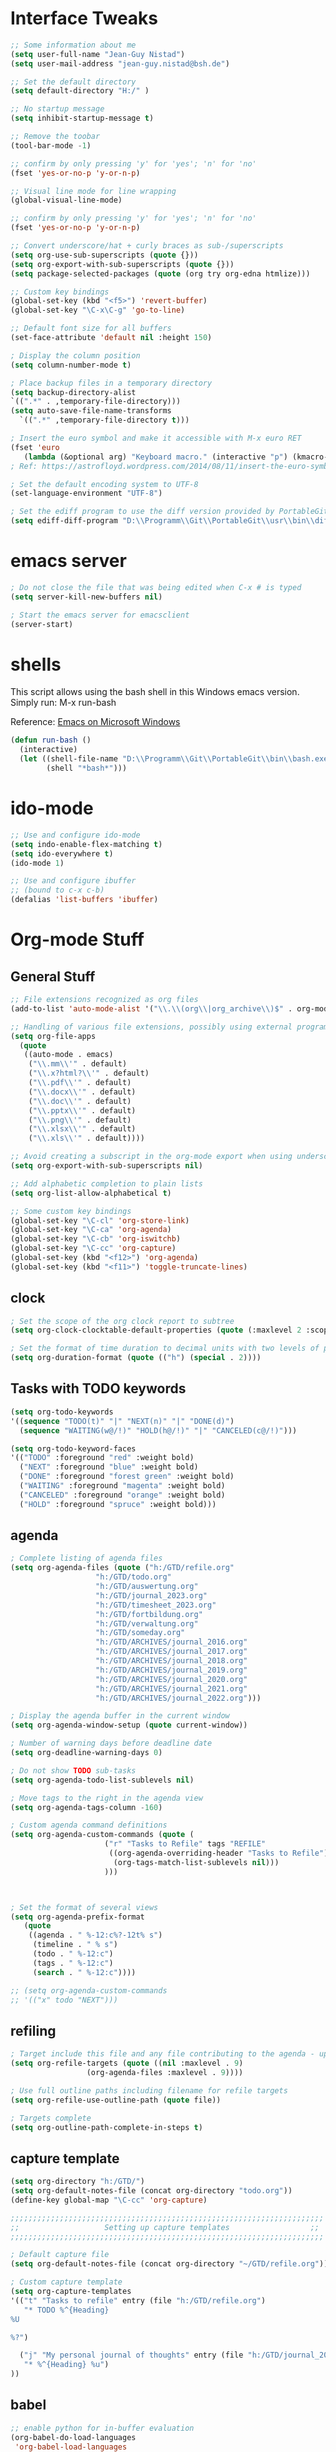 #+STARTUP: overview

* Interface Tweaks

#+BEGIN_SRC emacs-lisp
  ;; Some information about me
  (setq user-full-name "Jean-Guy Nistad")
  (setq user-mail-address "jean-guy.nistad@bsh.de")

  ;; Set the default directory
  (setq default-directory "H:/" )

  ;; No startup message
  (setq inhibit-startup-message t)

  ;; Remove the toobar
  (tool-bar-mode -1)

  ;; confirm by only pressing 'y' for 'yes'; 'n' for 'no'
  (fset 'yes-or-no-p 'y-or-n-p)

  ;; Visual line mode for line wrapping
  (global-visual-line-mode)

  ;; confirm by only pressing 'y' for 'yes'; 'n' for 'no'
  (fset 'yes-or-no-p 'y-or-n-p)

  ;; Convert underscore/hat + curly braces as sub-/superscripts
  (setq org-use-sub-superscripts (quote {}))
  (setq org-export-with-sub-superscripts (quote {}))
  (setq package-selected-packages (quote (org try org-edna htmlize)))

  ;; Custom key bindings
  (global-set-key (kbd "<f5>") 'revert-buffer)
  (global-set-key "\C-x\C-g" 'go-to-line)

  ;; Default font size for all buffers
  (set-face-attribute 'default nil :height 150)

  ; Display the column position
  (setq column-number-mode t)

  ; Place backup files in a temporary directory
  (setq backup-directory-alist
  `((".*" . ,temporary-file-directory)))
  (setq auto-save-file-name-transforms
	`((".*" ,temporary-file-directory t)))

  ; Insert the euro symbol and make it accessible with M-x euro RET
  (fset 'euro
     (lambda (&optional arg) "Keyboard macro." (interactive "p") (kmacro-exec-ring-item (quote ([24 56 return 35 120 50 48 65 67 return] 0 "%d")) arg)))
  ; Ref: https://astrofloyd.wordpress.com/2014/08/11/insert-the-euro-symbol-e-in-emacs/

  ; Set the default encoding system to UTF-8
  (set-language-environment "UTF-8")

  ; Set the ediff program to use the diff version provided by PortableGit
  (setq ediff-diff-program "D:\\Programm\\Git\\PortableGit\\usr\\bin\\diff.exe")
#+END_SRC
* emacs server

#+BEGIN_SRC emacs-lisp
; Do not close the file that was being edited when C-x # is typed
(setq server-kill-new-buffers nil)

; Start the emacs server for emacsclient
(server-start)
#+END_SRC
* shells

This script allows using the bash shell in this Windows emacs version. Simply run: M-x run-bash

Reference: [[https://caiorss.github.io/Emacs-Elisp-Programming/Emacs_On_Windows.html#sec-1-2-2][Emacs on Microsoft Windows]]

#+BEGIN_SRC emacs-lisp
  (defun run-bash ()
	(interactive)
	(let ((shell-file-name "D:\\Programm\\Git\\PortableGit\\bin\\bash.exe"))
	      (shell "*bash*")))
#+END_SRC

#+RESULTS:
: run-bash

* ido-mode
  
#+BEGIN_SRC emacs-lisp
;; Use and configure ido-mode
(setq indo-enable-flex-matching t)
(setq ido-everywhere t)
(ido-mode 1)

;; Use and configure ibuffer
;; (bound to c-x c-b)
(defalias 'list-buffers 'ibuffer)
#+END_SRC
* Org-mode Stuff

** General Stuff

#+BEGIN_SRC emacs-lisp :results none
    ;; File extensions recognized as org files
    (add-to-list 'auto-mode-alist '("\\.\\(org\\|org_archive\\)$" . org-mode))

    ;; Handling of various file extensions, possibly using external programs
    (setq org-file-apps
	  (quote
	   ((auto-mode . emacs)
	    ("\\.mm\\'" . default)
	    ("\\.x?html?\\'" . default)
	    ("\\.pdf\\'" . default)
	    ("\\.docx\\'" . default)
	    ("\\.doc\\'" . default)
	    ("\\.pptx\\'" . default)
	    ("\\.png\\'" . default)
	    ("\\.xlsx\\'" . default)
	    ("\\.xls\\'" . default))))

    ;; Avoid creating a subscript in the org-mode export when using underscores
    (setq org-export-with-sub-superscripts nil)

    ;; Add alphabetic completion to plain lists
    (setq org-list-allow-alphabetical t)

    ;; Some custom key bindings
    (global-set-key "\C-cl" 'org-store-link)
    (global-set-key "\C-ca" 'org-agenda)
    (global-set-key "\C-cb" 'org-iswitchb)
    (global-set-key "\C-cc" 'org-capture)
    (global-set-key (kbd "<f12>") 'org-agenda)
    (global-set-key (kbd "<f11>") 'toggle-truncate-lines)
#+END_SRC

** clock

#+BEGIN_SRC emacs-lisp
; Set the scope of the org clock report to subtree
(setq org-clock-clocktable-default-properties (quote (:maxlevel 2 :scope subtree)))

; Set the format of time duration to decimal units with two levels of precision
(setq org-duration-format (quote (("h") (special . 2))))
#+END_SRC

** Tasks with TODO keywords

#+BEGIN_SRC emacs-lisp
(setq org-todo-keywords
'((sequence "TODO(t)" "|" "NEXT(n)" "|" "DONE(d)")
  (sequence "WAITING(w@/!)" "HOLD(h@/!)" "|" "CANCELED(c@/!)")))

(setq org-todo-keyword-faces
'(("TODO" :foreground "red" :weight bold)
  ("NEXT" :foreground "blue" :weight bold)
  ("DONE" :foreground "forest green" :weight bold)
  ("WAITING" :foreground "magenta" :weight bold)
  ("CANCELED" :foreground "orange" :weight bold)
  ("HOLD" :foreground "spruce" :weight bold)))
#+END_SRC

** agenda

#+BEGIN_SRC emacs-lisp
; Complete listing of agenda files
(setq org-agenda-files (quote ("h:/GTD/refile.org"
 			       "h:/GTD/todo.org"
  			       "h:/GTD/auswertung.org"
  			       "h:/GTD/journal_2023.org"
 			       "h:/GTD/timesheet_2023.org"
 			       "h:/GTD/fortbildung.org"
 			       "h:/GTD/verwaltung.org"
			       "h:/GTD/someday.org"
 			       "h:/GTD/ARCHIVES/journal_2016.org"
 			       "h:/GTD/ARCHIVES/journal_2017.org"
 			       "h:/GTD/ARCHIVES/journal_2018.org"
 			       "h:/GTD/ARCHIVES/journal_2019.org"
			       "h:/GTD/ARCHIVES/journal_2020.org"
			       "h:/GTD/ARCHIVES/journal_2021.org"
 			       "h:/GTD/ARCHIVES/journal_2022.org")))

; Display the agenda buffer in the current window
(setq org-agenda-window-setup (quote current-window))

; Number of warning days before deadline date
(setq org-deadline-warning-days 0)

; Do not show TODO sub-tasks
(setq org-agenda-todo-list-sublevels nil)

; Move tags to the right in the agenda view
(setq org-agenda-tags-column -160)

; Custom agenda command definitions
(setq org-agenda-custom-commands (quote (
					 ("r" "Tasks to Refile" tags "REFILE"
					  ((org-agenda-overriding-header "Tasks to Refile")
					   (org-tags-match-list-sublevels nil)))
					 )))


      
; Set the format of several views
(setq org-agenda-prefix-format
   (quote
    ((agenda . " %-12:c%?-12t% s")
     (timeline . " % s")
     (todo . " %-12:c")
     (tags . " %-12:c")
     (search . " %-12:c"))))

;; (setq org-agenda-custom-commands
;; '(("x" todo "NEXT")))
#+END_SRC

#+RESULTS:
: ((agenda .  %-12:c%?-12t% s) (timeline .  % s) (todo .  %-12:c) (tags .  %-12:c) (search .  %-12:c))

** refiling

#+BEGIN_SRC emacs-lisp
; Target include this file and any file contributing to the agenda - up to 9 levels deep
(setq org-refile-targets (quote ((nil :maxlevel . 9)
				 (org-agenda-files :maxlevel . 9))))

; Use full outline paths including filename for refile targets
(setq org-refile-use-outline-path (quote file))

; Targets complete
(setq org-outline-path-complete-in-steps t)
#+END_SRC

** capture template

#+BEGIN_SRC emacs-lisp
(setq org-directory "h:/GTD/")
(setq org-default-notes-file (concat org-directory "todo.org"))
(define-key global-map "\C-cc" 'org-capture)

;;;;;;;;;;;;;;;;;;;;;;;;;;;;;;;;;;;;;;;;;;;;;;;;;;;;;;;;;;;;;;;;;;;;;;
;;                   Setting up capture templates                  ;;
;;;;;;;;;;;;;;;;;;;;;;;;;;;;;;;;;;;;;;;;;;;;;;;;;;;;;;;;;;;;;;;;;;;;;;

; Default capture file
(setq org-default-notes-file (concat org-directory "~/GTD/refile.org"))

; Custom capture template
(setq org-capture-templates
'(("t" "Tasks to refile" entry (file "h:/GTD/refile.org")
   "* TODO %^{Heading}
%U

%?")

  ("j" "My personal journal of thoughts" entry (file "h:/GTD/journal_2023.org")
   "* %^{Heading} %u")
))
#+END_SRC

#+RESULTS:
| t | Tasks to refile | entry | (file h:/GTD/refile.org) | * TODO %^{Heading} |

** babel

#+BEGIN_SRC emacs-lisp
;; enable python for in-buffer evaluation
(org-babel-do-load-languages
 'org-babel-load-languages
 '((python . t)))

;; all python code be safe
(defun my-org-confirm-babel-evaluate (lang body)
(not (string= lang "python")))
(setq org-confirm-babel-evaluate 'my-org-confirm-babel-evaluate)
#+END_SRC

** export

#+BEGIN_SRC emacs-lisp
; Allow the following export back-ends
(setq org-export-backends (quote (ascii beamer html icalendar latex odt org)))

; Syntax highlighting for code in HTML export
(setq org-src-fontify-natively t)

; Edit the html export backend
(setq org-html-head "<link rel=\"stylesheet\" type=\"text/css\" href=\"org2html.css\"/>")

; odt export engine automatically creates a Microsoft Word file
(setq org-odt-preferred-output-format "docx")

; set the default latex compiler as xelatex
(setq org-latex-compiler "xelatex")

; Change the title of the Table for Content of a Beamer presentation from 'Ouline' to 'Inhaltsverzeichnis'
(setq org-beamer-outline-frame-title "Inhaltsverzeichnis")
#+END_SRC
** publishing

#+BEGIN_SRC emacs-lisp :results none
  (setq org-publish-project-alist
	  '(("org-files"
	     :base-directory "h:/Projekte/Aufgaben/1804-4D-SVP/4-Reports/"
	     :publishing-directory "x:/Nautische Hydrographie/Seevermessung/Entwicklung/Projekte/4D-SVP/Ergebnisse"
	     :publishing-function org-html-publish-to-html
	     :recursive t
	     :makeindex t)

	    ("images"
	     :base-directory "h:/Projekte/Aufgaben/1804-4D-SVP/4-Reports/"
	     :publishing-directory "x:/Nautische Hydrographie/Seevermessung/Entwicklung/Projekte/4D-SVP/Ergebnisse"
	     :base-extension "jpg\\|gif\\|png"
	     :publishing-function org-publish-attachment
	     :recursive t)
	  ("1804-4D-SVP" :components ("org-files", "images")))
	  )
#+END_SRC

** org-ref

#+BEGIN_SRC emacs-lisp
  (use-package org-ref
    :ensure t)

  (require 'org-ref)

  ;; Prevent automatic heading creation on html export
  (setq org-ref-bib-html "")

  (setq reftex-default-bibliography (quote("h:/Projekte/Aufgaben/1804-4D-SVP/4-Reports/4D-SVP_References.bib")))

  (setq org-ref-default-bibliography (quote("h:/Projekte/Aufgaben/1804-4D-SVP/4-Reports/4D-SVP_References.bib")))

  (setq bibtex-completion-bibliography "h:/Projekte/Aufgaben/1804-4D-SVP/4-Reports/4D-SVP_References.bib")
#+END_SRC

* YAsnippet

#+BEGIN_SRC emacs-lisp :results none
  (use-package yasnippet
    :ensure t
    :init
    (yas-global-mode 1)
    :config
    (add-to-list 'yas-snippet-dirs "~/.emacs.d/snippets")
    )
#+END_SRC

* Elpy

#+BEGIN_SRC emacs-lisp
    (use-package elpy
      :ensure t
      :init
      (elpy-enable))

    ;; For Elpy to recognize the 'virtualenv' python package
    (setq elpy-rpc-virtualenv-path 'current)

    ;; For elpy to use standard python interpreter (default)
    ;;(setq python-shell-interpreter "python"
    ;;	python-shell-interpreter-args "-i")

    ;; For elpy to use ipython as the default interpreter
    (setq python-shell-interpreter "ipython"
	  python-shell-interpreter-args "-i --simple-prompt")

    ;;(add-to-list 'python-shell-completion-native-disabled-interpreters
;;		 "python")
#+END_SRC

* MathJax

#+BEGIN_SRC emacs-lisp
    ;; Options for the Mathjax setup
    (setq org-html-mathjax-options (quote
				    ((path "https://cdnjs.cloudflare.com/ajax/libs/mathjax/2.7.0/MathJax.js?config=TeX-AMS_HTML")
				     (scale "100")
				     (align "center")
				     (indent "0em"))))

  (setq org-html-mathjax-template (quote
				   "<script type=\"text/x-mathjax-config\">
      MathJax.Hub.Config({
	  displayAlign: \"%ALIGN\",
	  displayIndent: \"%INDENT\",

	  \"HTML-CSS\": { scale: %SCALE,
			  linebreaks: { automatic: \"false\" },
			  webFont: \"TeX\"
			 },
	  SVG: {scale: %SCALE,
		linebreaks: { automatic: \"false\" },
		font: \"TeX\"},
	  NativeMML: {scale: %SCALE},
	  TeX: { equationNumbers: {autoNumber: \"AMS\"},
		 MultLineWidth: \"85%\",
		 TagSide: \"right\",
		 TagIndent: \".8em\"
	       }
  });
  </script>
  <script type=\"text/javascript\"
	  src=\"%PATH\"></script>"))
#+END_SRC

* magit

#+BEGIN_SRC emacs-lisp :results none
  (add-to-list 'exec-path "D:/Programm/Git/PortableGit/bin/")

  (use-package magit
    :ensure t
    :config (define-key magit-mode-map 
	      (kbd "q") 
	      (lambda() (interactive) (magit-mode-bury-buffer t))))
#+END_SRC

* MELPA Packages

** org-bullets

#+BEGIN_SRC emacs-lisp
  ;; Load directories containing lisp files
  (add-to-list 'load-path "~/.emacs.d/org-bullets/")

  ;; org-bullets
  (require 'org-bullets)
  (add-hook 'org-mode-hook 'org-bullets-mode)
#+END_SRC

** themes

#+BEGIN_SRC emacs-lisp
  (use-package color-theme-modern
    :ensure t)

  (use-package zerodark-theme
    :ensure t)

  (load-theme 'zerodark t)
#+END_SRC
** Matlab-mode

#+BEGIN_SRC emacs-lisp
  (use-package matlab
    :ensure matlab-mode)
#+END_SRC

#+RESULTS:
** ace-window

#+BEGIN_SRC emacs-lisp
(use-package ace-window
  :ensure t
  :init
  (progn
    (global-set-key [remap other-window] 'ace-window)
    (custom-set-faces
     '(aw-leading-char-face
       ((t (:inherit ace-jump-face-foreground :height 3.0))))) 
))
#+END_SRC

